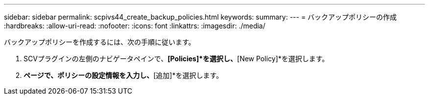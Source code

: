 ---
sidebar: sidebar 
permalink: scpivs44_create_backup_policies.html 
keywords:  
summary:  
---
= バックアップポリシーの作成
:hardbreaks:
:allow-uri-read: 
:nofooter: 
:icons: font
:linkattrs: 
:imagesdir: ./media/


[role="lead"]
バックアップポリシーを作成するには、次の手順に従います。

. SCVプラグインの左側のナビゲータペインで、*[Policies]*を選択し、*[New Policy]*を選択します。
. [新しいバックアップポリシー]*ページで、ポリシーの設定情報を入力し、*[追加]*を選択します。

